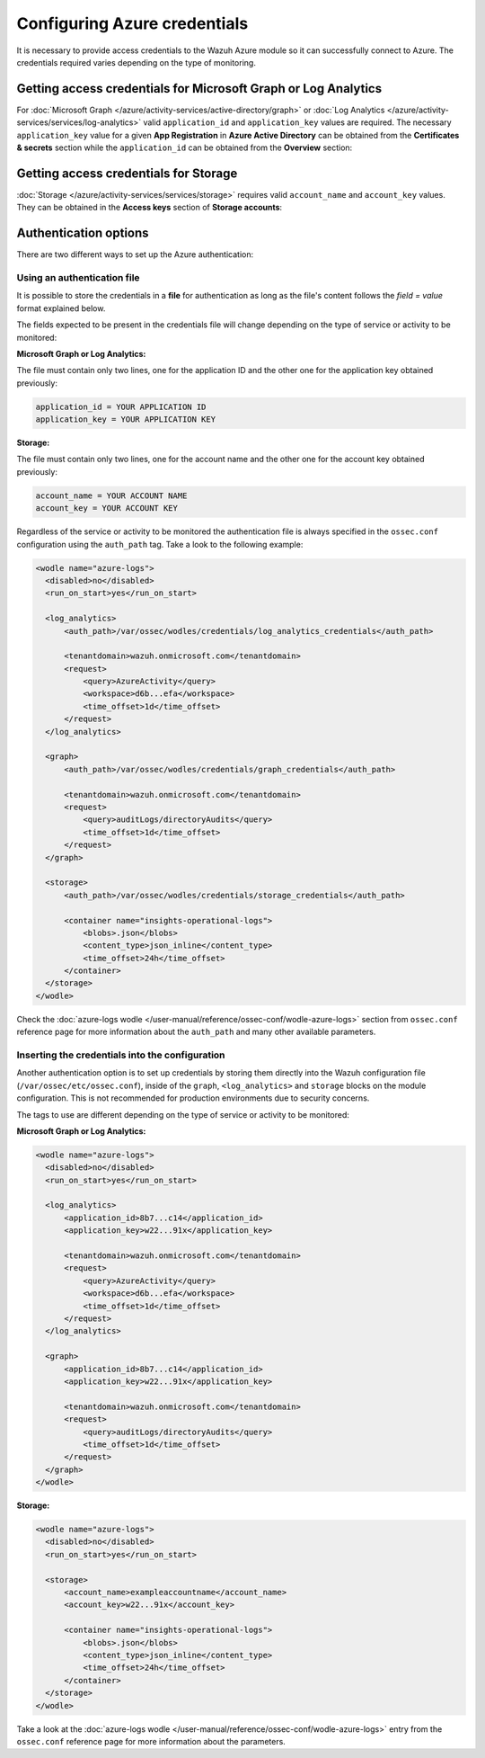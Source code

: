 .. Copyright (C) 2015, Wazuh, Inc.

.. meta::
  :description: Learn what you need to provide access credentials to the Wazuh Azure module so it can successfully connect to Azure in this section of the Wazuh documentation.

.. _azure_credentials:

Configuring Azure credentials
=============================

It is necessary to provide access credentials to the Wazuh Azure module so it can successfully connect to Azure. The credentials required varies depending on the type of monitoring.


Getting access credentials for Microsoft Graph or Log Analytics
---------------------------------------------------------------
For :doc:`Microsoft Graph </azure/activity-services/active-directory/graph>` or :doc:`Log Analytics </azure/activity-services/services/log-analytics>` valid ``application_id`` and ``application_key`` values are required. The necessary ``application_key`` value for a given **App Registration** in **Azure Active Directory** can be obtained from the **Certificates & secrets** section while the ``application_id`` can be obtained from the **Overview** section:

.. thumbnail:: ../../../images/azure/log-analytics-create-key.png
    :title: Log Analytics App
    :align: center
    :width: 100%

.. thumbnail:: ../../../images/azure/log-analytics-key-created.png
    :title: Log Analytics App
    :align: center
    :width: 100%


Getting access credentials for Storage
--------------------------------------
:doc:`Storage </azure/activity-services/services/storage>` requires valid ``account_name`` and ``account_key`` values. They can be obtained in the **Access keys** section of **Storage accounts**:

.. thumbnail:: ../../../images/azure/account-credentials.png
    :title: Storage
    :align: center
    :width: 100%


Authentication options
----------------------

There are two different ways to set up the Azure authentication:

Using an authentication file
^^^^^^^^^^^^^^^^^^^^^^^^^^^^

It is possible to store the credentials in a **file** for authentication as long as the file's content follows the `field = value` format explained below.

The fields expected to be present in the credentials file will change depending on the type of service or activity to be monitored:

**Microsoft Graph or Log Analytics:**

The file must contain only two lines, one for the application ID and the other one for the application key obtained previously:

.. code-block:: none

  application_id = YOUR APPLICATION ID
  application_key = YOUR APPLICATION KEY

**Storage:**

The file must contain only two lines, one for the account name and the other one for the account key obtained previously:

.. code-block:: none

  account_name = YOUR ACCOUNT NAME
  account_key = YOUR ACCOUNT KEY


Regardless of the service or activity to be monitored the authentication file is always specified in the ``ossec.conf`` configuration using the ``auth_path`` tag. Take a look to the following example:

.. code-block:: none

  <wodle name="azure-logs">
    <disabled>no</disabled>
    <run_on_start>yes</run_on_start>

    <log_analytics>
        <auth_path>/var/ossec/wodles/credentials/log_analytics_credentials</auth_path>

        <tenantdomain>wazuh.onmicrosoft.com</tenantdomain>
        <request>
            <query>AzureActivity</query>
            <workspace>d6b...efa</workspace>
            <time_offset>1d</time_offset>
        </request>
    </log_analytics>

    <graph>
        <auth_path>/var/ossec/wodles/credentials/graph_credentials</auth_path>

        <tenantdomain>wazuh.onmicrosoft.com</tenantdomain>
        <request>
            <query>auditLogs/directoryAudits</query>
            <time_offset>1d</time_offset>
        </request>
    </graph>

    <storage>
        <auth_path>/var/ossec/wodles/credentials/storage_credentials</auth_path>

        <container name="insights-operational-logs">
            <blobs>.json</blobs>
            <content_type>json_inline</content_type>
            <time_offset>24h</time_offset>
        </container>
    </storage>
  </wodle>


Check the :doc:`azure-logs wodle </user-manual/reference/ossec-conf/wodle-azure-logs>` section from ``ossec.conf`` reference page for more information about the ``auth_path`` and many other available parameters.


Inserting the credentials into the configuration
^^^^^^^^^^^^^^^^^^^^^^^^^^^^^^^^^^^^^^^^^^^^^^^^
Another authentication option is to set up credentials by storing them directly into the Wazuh configuration file (``/var/ossec/etc/ossec.conf``), inside of the ``graph``, ``<log_analytics>`` and ``storage`` blocks on the module configuration. This is not recommended for production environments due to security concerns.

The tags to use are different depending on the type of service or activity to be monitored:

**Microsoft Graph or Log Analytics:**

.. code-block:: none

  <wodle name="azure-logs">
    <disabled>no</disabled>
    <run_on_start>yes</run_on_start>

    <log_analytics>
        <application_id>8b7...c14</application_id>
        <application_key>w22...91x</application_key>

        <tenantdomain>wazuh.onmicrosoft.com</tenantdomain>
        <request>
            <query>AzureActivity</query>
            <workspace>d6b...efa</workspace>
            <time_offset>1d</time_offset>
        </request>
    </log_analytics>

    <graph>
        <application_id>8b7...c14</application_id>
        <application_key>w22...91x</application_key>

        <tenantdomain>wazuh.onmicrosoft.com</tenantdomain>
        <request>
            <query>auditLogs/directoryAudits</query>
            <time_offset>1d</time_offset>
        </request>
    </graph>
  </wodle>

**Storage:**

.. code-block:: none

  <wodle name="azure-logs">
    <disabled>no</disabled>
    <run_on_start>yes</run_on_start>

    <storage>
        <account_name>exampleaccountname</account_name>
        <account_key>w22...91x</account_key>

        <container name="insights-operational-logs">
            <blobs>.json</blobs>
            <content_type>json_inline</content_type>
            <time_offset>24h</time_offset>
        </container>
    </storage>
  </wodle>


Take a look at the :doc:`azure-logs wodle </user-manual/reference/ossec-conf/wodle-azure-logs>` entry from the ``ossec.conf`` reference page for more information about the parameters.